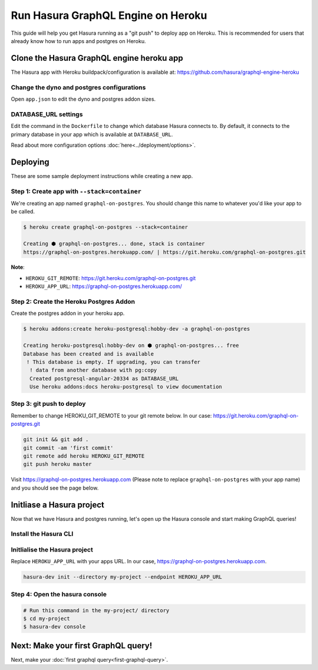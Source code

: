 Run Hasura GraphQL Engine on Heroku
===================================

This guide will help you get Hasura running as a "git push" to deploy app on Heroku.
This is recommended for users that already know how to run apps and postgres on Heroku.

Clone the Hasura GraphQL engine heroku app
------------------------------------------

The Hasura app with Heroku buildpack/configuration is available at:
https://github.com/hasura/graphql-engine-heroku

Change the dyno and postgres configurations
^^^^^^^^^^^^^^^^^^^^^^^^^^^^^^^^^^^^^^^^^^^

Open ``app.json`` to edit the dyno and postgres addon sizes.

.. code-block:: json
   :emphasize-lines: 13,14,20

   {
     "name": "Hasura GraphQL Engine",
     "description": "Hasura GraphQL Engine <> heroku",
     "keywords": [
       "graphql",
       "heroku",
       "postgres",
       "hasura"
     ],
     "repository": "https://github.com/hasura/graphql-engine-heroku",
     "formation": {
       "web": {
         "quantity": 1,
         "size": "free"
       }
     },
     "stack": "container",
     "addons": [
       {
         "plan": "heroku-postgresql:hobby-dev"
       }
     ]
   }

DATABASE_URL settings
^^^^^^^^^^^^^^^^^^^^^

Edit the command in the ``Dockerfile`` to change which database Hasura connects to.
By default, it connects to the primary database in your app which is available at ``DATABASE_URL``.

.. code-block:: Dockerfile
   :emphasize-lines: 6

   FROM hasura/graphql-engine:latest

   # Change $DATABASE_URL to your heroku postgres URL if you're not using
   # the primary postgres instance in your app
   CMD graphql-engine \
       --database-url $DATABASE_URL \
       serve \
       --server-port $PORT


Read about more configuration options :doc:`here<../deployment/options>`.

Deploying
---------

These are some sample deployment instructions while creating a new app.

Step 1: Create app with ``--stack=container``
^^^^^^^^^^^^^^^^^^^^^^^^^^^^^^^^^^^^^^^^^^^^^

We're creating an app named ``graphql-on-postgres``.
You should change this name to whatever you'd like your app to be called.

.. code-block:: none

  $ heroku create graphql-on-postgres --stack=container

  Creating ⬢ graphql-on-postgres... done, stack is container
  https://graphql-on-postgres.herokuapp.com/ | https://git.heroku.com/graphql-on-postgres.git

**Note**:

- ``HEROKU_GIT_REMOTE``: https://git.heroku.com/graphql-on-postgres.git
- ``HEROKU_APP_URL``: https://graphql-on-postgres.herokuapp.com/

Step 2: Create the Heroku Postgres Addon
^^^^^^^^^^^^^^^^^^^^^^^^^^^^^^^^^^^^^^^^

Create the postgres addon in your heroku app.

.. code-block:: none

  $ heroku addons:create heroku-postgresql:hobby-dev -a graphql-on-postgres

  Creating heroku-postgresql:hobby-dev on ⬢ graphql-on-postgres... free
  Database has been created and is available
   ! This database is empty. If upgrading, you can transfer
    ! data from another database with pg:copy
    Created postgresql-angular-20334 as DATABASE_URL
    Use heroku addons:docs heroku-postgresql to view documentation

Step 3: git push to deploy
^^^^^^^^^^^^^^^^^^^^^^^^^^
Remember to change HEROKU_GIT_REMOTE to your git remote below. In our case: https://git.heroku.com/graphql-on-postgres.git

.. code-block:: bash

  git init && git add .
  git commit -am 'first commit'
  git remote add heroku HEROKU_GIT_REMOTE
  git push heroku master

Visit `https://graphql-on-postgres.herokuapp.com <https://graphql-on-postgres.herokuapp.com>`_ (Please note to replace ``graphql-on-postgres`` with your app name) and you should see the page below.

.. image:: ../../../img/InstallSuccess.jpg
  :alt: Heroku installation success

Initliase a Hasura project
--------------------------
Now that we have Hasura and postgres running, let's open up the Hasura console and start making GraphQL queries!

Install the Hasura CLI
^^^^^^^^^^^^^^^^^^^^^^

.. rst-class:: api_tabs
.. tabs::

   .. tab:: Mac

      In your terminal enter the following command:

      .. code-block:: bash

        curl -L https://storage.googleapis.com/hasuractl/install-dev.sh | bash

      As this is a preview release of the Hasura CLI, the CLI is named ``hasura-dev`` and not ``hasura``.

   .. tab:: Linux

      Open your linux shell and run the following command:

      .. code-block:: bash

        curl -L https://storage.googleapis.com/hasuractl/install-dev.sh | bash

      As this is a preview release of the Hasura CLI, the CLI is named ``hasura-dev`` and not ``hasura``.

   .. tab:: Windows

       Coming soon ...


Initlialise the Hasura project
^^^^^^^^^^^^^^^^^^^^^^^^^^^^^^

Replace ``HEROKU_APP_URL`` with your apps URL. In our case, https://graphql-on-postgres.herokuapp.com.

.. code-block:: bash

  hasura-dev init --directory my-project --endpoint HEROKU_APP_URL


Step 4: Open the hasura console
^^^^^^^^^^^^^^^^^^^^^^^^^^^^^^^

.. code-block:: bash

  # Run this command in the my-project/ directory
  $ cd my-project
  $ hasura-dev console


Next: Make your first GraphQL query!
------------------------------------

Next, make your :doc:`first graphql query<first-graphql-query>`.
